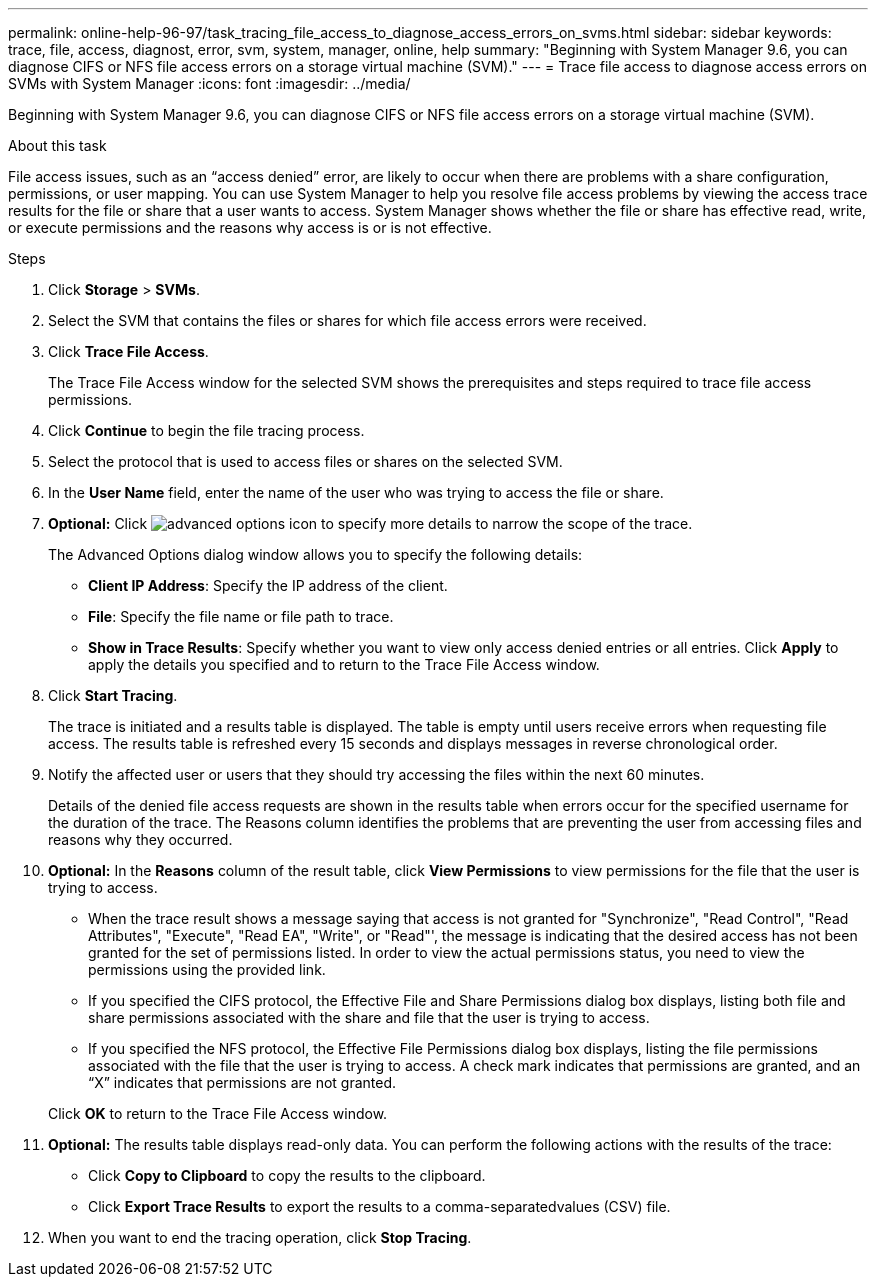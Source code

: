 ---
permalink: online-help-96-97/task_tracing_file_access_to_diagnose_access_errors_on_svms.html
sidebar: sidebar
keywords: trace, file, access, diagnost, error, svm, system, manager, online, help
summary: "Beginning with System Manager 9.6, you can diagnose CIFS or NFS file access errors on a storage virtual machine (SVM)."
---
= Trace file access to diagnose access errors on SVMs with System Manager
:icons: font
:imagesdir: ../media/

[.lead]
Beginning with System Manager 9.6, you can diagnose CIFS or NFS file access errors on a storage virtual machine (SVM).

.About this task

File access issues, such as an "`access denied`" error, are likely to occur when there are problems with a share configuration, permissions, or user mapping. You can use System Manager to help you resolve file access problems by viewing the access trace results for the file or share that a user wants to access. System Manager shows whether the file or share has effective read, write, or execute permissions and the reasons why access is or is not effective.

.Steps

. Click *Storage* > *SVMs*.
. Select the SVM that contains the files or shares for which file access errors were received.
. Click *Trace File Access*.
+
The Trace File Access window for the selected SVM shows the prerequisites and steps required to trace file access permissions.

. Click *Continue* to begin the file tracing process.
. Select the protocol that is used to access files or shares on the selected SVM.
. In the *User Name* field, enter the name of the user who was trying to access the file or share.
. *Optional:* Click image:../media/advanced_options.gif[advanced options icon] to specify more details to narrow the scope of the trace.
+
The Advanced Options dialog window allows you to specify the following details:

 ** *Client IP Address*: Specify the IP address of the client.
 ** *File*: Specify the file name or file path to trace.
 ** *Show in Trace Results*: Specify whether you want to view only access denied entries or all entries.
Click *Apply* to apply the details you specified and to return to the Trace File Access window.

. Click *Start Tracing*.
+
The trace is initiated and a results table is displayed. The table is empty until users receive errors when requesting file access. The results table is refreshed every 15 seconds and displays messages in reverse chronological order.

. Notify the affected user or users that they should try accessing the files within the next 60 minutes.
+
Details of the denied file access requests are shown in the results table when errors occur for the specified username for the duration of the trace. The Reasons column identifies the problems that are preventing the user from accessing files and reasons why they occurred.

. *Optional:* In the *Reasons* column of the result table, click *View Permissions* to view permissions for the file that the user is trying to access.
 ** When the trace result shows a message saying that access is not granted for "Synchronize", "Read Control", "Read Attributes", "Execute", "Read EA", "Write", or "Read"', the message is indicating that the desired access has not been granted for the set of permissions listed. In order to view the actual permissions status, you need to view the permissions using the provided link.
 ** If you specified the CIFS protocol, the Effective File and Share Permissions dialog box displays, listing both file and share permissions associated with the share and file that the user is trying to access.
 ** If you specified the NFS protocol, the Effective File Permissions dialog box displays, listing the file permissions associated with the file that the user is trying to access.
A check mark indicates that permissions are granted, and an "`X`" indicates that permissions are not granted.

+
Click *OK* to return to the Trace File Access window.
. *Optional:* The results table displays read-only data. You can perform the following actions with the results of the trace:
 ** Click *Copy to Clipboard* to copy the results to the clipboard.
 ** Click *Export Trace Results* to export the results to a comma-separatedvalues (CSV) file.
. When you want to end the tracing operation, click *Stop Tracing*.
